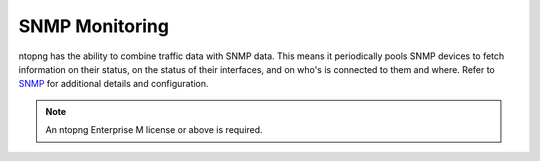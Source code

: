 .. _UseCaseSNMPMonitoring:

SNMP Monitoring
###############

ntopng has the ability to combine traffic data with SNMP data. This means it periodically pools SNMP devices to fetch information on their status, on the status of their interfaces, and on who's is connected to them and where. Refer to `SNMP`_ for additional details and configuration.

.. note::

	An ntopng Enterprise M license or above is required.


.. _`SNMP`: ../user_interface/shared/snmp/index.html